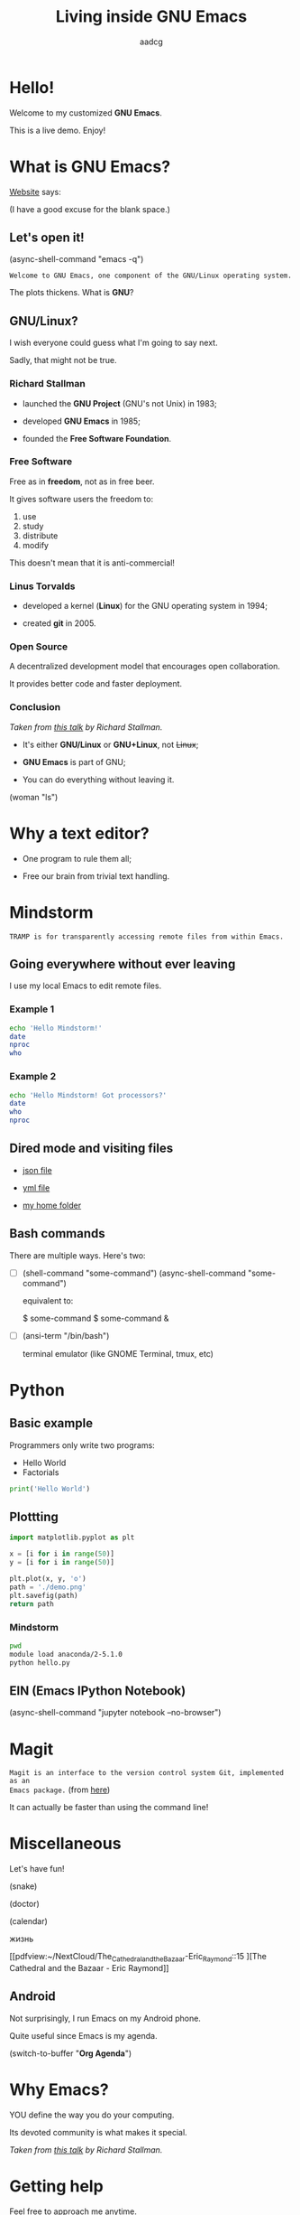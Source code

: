 # Created 2019-05-20 Mon 09:59
#+OPTIONS: toc:nil num:nil email:nil prop:t
#+TITLE: Living inside GNU Emacs
#+AUTHOR: aadcg
#+startup: latexpreview content hideblocks
#+property: header-args :results raw replace :exports code
#+export_file_name: slides.org


* Hello!

[[file:images/logo.png]]

Welcome to my customized *GNU Emacs*.

This is a live demo. Enjoy!

* What is GNU Emacs?

[[https://www.gnu.org/software/emacs/index.html][Website]] says:

(I have a good excuse for the blank space.)

** Let's open it!

(async-shell-command "emacs -q")

=Welcome to GNU Emacs, one component of the GNU/Linux operating system.=

The plots thickens. What is *GNU*?

[[file:images/gnu.png]]

** GNU/Linux?

I wish everyone could guess what I'm going to say next.

Sadly, that might not be true.

[[file:images/linus-torvalds-vs-richard-stallman.jpeg]]

*** Richard Stallman

[[file:images/stallman.jpeg]]

- launched the *GNU Project* (GNU's not Unix) in 1983;

- developed *GNU Emacs* in 1985;

- founded the *Free Software Foundation*.

*** Free Software

Free as in *freedom*, not as in free beer.

It gives software users the freedom to:

  1. use
  2. study
  3. distribute
  4. modify

This doesn't mean that it is anti-commercial!

*** Linus Torvalds

[[file:images/linus.jpeg]]

- developed a kernel (*Linux*) for the GNU operating system in 1994;

- created *git* in 2005.

*** Open Source

A decentralized development model that encourages open collaboration.

It provides better code and faster deployment.

*** Conclusion

[[file:images/free_vs_open.png]]     [[file:images/gnu+linux.png]]
/Taken from [[https://www.fsf.org/blogs/rms/20140407-geneva-tedx-talk-free-software-free-society/][this talk]] by Richard Stallman./


- It's either *GNU/Linux* or *GNU+Linux*, not +Linux+;

- *GNU Emacs* is part of GNU;

- You can do everything without leaving it.

(woman "ls")

* Why a text editor?
:PROPERTIES:
:header-args:python: :results output replace
:END:

- One program to rule them all;

- Free our brain from trivial text handling.

* Mindstorm
:PROPERTIES:
:exports:  both
:END:

=TRAMP is for transparently accessing remote files from within Emacs.=

** Going everywhere without ever leaving

I use my local Emacs to edit remote files.

*** Example 1
:PROPERTIES:
:header-args:sh: :dir /ssh:aadco@login.mindstorm.vestas.net:~/
:END:

#+begin_src sh
  echo 'Hello Mindstorm!'
  date
  nproc
  who
#+end_src

*** Example 2
:PROPERTIES:
:header-args:sh: :dir /ssh:aadco@login.mindstorm.vestas.net|ssh:aadco@ac002:~/
:END:

#+begin_src sh
  echo 'Hello Mindstorm! Got processors?'
  date
  who
  nproc
#+end_src

** Dired mode and visiting files

- [[file:/ssh:aadco@login.mindstorm.vestas.net:/ifs/dm/cfd/app/PSE2/benchmark.v2/0410f736-9499-43aa-b974-baa1f0151621/ac_inputs.json][json file]]

- [[file:/ssh:aadco@login.mindstorm.vestas.net:/ifs/home/aadco/pse2_venv_prod.yml][yml file]]

- [[file:/ssh:aadco@login.mindstorm.vestas.net:/ifs/home/aadco/][my home folder]]

** Bash commands

There are multiple ways. Here's two:

- [ ] (shell-command "some-command")
       (async-shell-command "some-command")

       equivalent to:

       $ some-command
       $ some-command &

- [ ] (ansi-term "/bin/bash")

  terminal emulator (like GNOME Terminal, tmux, etc)

* Python
:PROPERTIES:
:exports:  both
:END:

** Basic example
:PROPERTIES:
:header-args:python: :results output :tangle /ssh:aadco@login.mindstorm.vestas.net:~/demo/hello.py
:END:

Programmers only write two programs:
- Hello World
- Factorials

#+begin_src python
  print('Hello World')
#+end_src

** Plottting
:PROPERTIES:
:header-args:python: :results file
:END:

#+begin_src python
  import matplotlib.pyplot as plt

  x = [i for i in range(50)]
  y = [i for i in range(50)]

  plt.plot(x, y, 'o')
  path = './demo.png'
  plt.savefig(path)
  return path
#+end_src

*** Mindstorm
:PROPERTIES:
:header-args:sh: :dir /ssh:aadco@login.mindstorm.vestas.net:~/
:END:

#+begin_src sh
  pwd
  module load anaconda/2-5.1.0
  python hello.py
#+end_src

** EIN (Emacs IPython Notebook)

(async-shell-command "jupyter notebook --no-browser")

* Magit

=Magit is an interface to the version control system Git, implemented as an
Emacs package.= (from [[https://magit.vc/][here]])

It can actually be faster than using the command line!

* Miscellaneous

Let's have fun!

(snake)

(doctor)

(calendar)

жизнь

[[pdfview:~/NextCloud/The_Cathedral_and_the_Bazaar-Eric_Raymond::15
][The Cathedral and the Bazaar - Eric Raymond]]

** Android

Not surprisingly, I run Emacs on my Android phone.

Quite useful since Emacs is my agenda.

(switch-to-buffer "*Org Agenda*")

* Why Emacs?

YOU define the way you do your computing.

Its devoted community is what makes it special.

[[file:images/enslaved_users.png]]
/Taken from [[https://www.fsf.org/blogs/rms/20140407-geneva-tedx-talk-free-software-free-society/][this talk]] by Richard Stallman./

* Getting help

Feel free to approach me anytime.

I will tailor my help to your needs.

Anyway, this is the self documenting text editor!

(help)
(info)

** Vi(m) users

=Recall that vi vi vi is the editor of the beast.=
(joke by Richard Stallman.)

If you're used to vi(m) keybindings:
- try EVIL mode;
- try Spacemacs.

[[https://www.youtube.com/watch?v=JWD1Fpdd4Pc][Evil Mode: Or, How I Learned to Stop Worrying and Love Emacs]]

[[file:images/vim_emacs.png]]

* Did your brain just explode?

Then I did my job well!

No, I'm not magician! It's way simpler than you think.

It's *Org Mode* and its *literate programming* capabilities.


Let us change our traditional attitude to the construction of programs. Instead
of imagining that our main task is to instruct a computer what to do, let us
concentrate rather on explaining to human beings what we want a computer to do.
- Donald Knuth

* Questions & Answers

Thank you.

Please find my config files at [[https://github.com/aadcg/.emacs.d][https://github.com/aadcg/.emacs.d]].

Please find these slides at [[https://github.com/aadcg/Emacs-Talk][https://github.com/aadcg/Emacs-Talk]].

